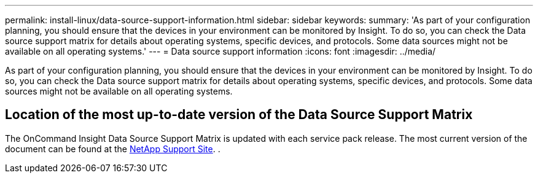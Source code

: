 ---
permalink: install-linux/data-source-support-information.html
sidebar: sidebar
keywords: 
summary: 'As part of your configuration planning, you should ensure that the devices in your environment can be monitored by Insight. To do so, you can check the Data source support matrix for details about operating systems, specific devices, and protocols. Some data sources might not be available on all operating systems.'
---
= Data source support information
:icons: font
:imagesdir: ../media/

[.lead]
As part of your configuration planning, you should ensure that the devices in your environment can be monitored by Insight. To do so, you can check the Data source support matrix for details about operating systems, specific devices, and protocols. Some data sources might not be available on all operating systems.

== Location of the most up-to-date version of the Data Source Support Matrix

The OnCommand Insight Data Source Support Matrix is updated with each service pack release. The most current version of the document can be found at the https://mysupport.netapp.com/api/content-service/staticcontents/content/products/oncommandinsight/DatasourceSupportMatrix_7.3.x.pdf[NetApp Support Site]. .
